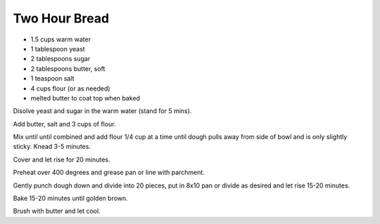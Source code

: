 Two Hour Bread
--------------

* 1.5 cups warm water
* 1 tablespoon yeast
* 2 tablespoons sugar
* 2 tablespoons butter, soft
* 1 teaspoon salt
* 4 cups flour (or as needed)
* melted butter to coat top when baked

Disolve yeast and sugar in the warm water (stand for 5 mins).

Add butter, salt and 3 cups of flour.

Mix until until combined and add flour 1/4 cup at a time until dough pulls away
from side of bowl and is only slightly sticky.  Knead 3-5 minutes.

Cover and let rise for 20 minutes.

Preheat over 400 degrees and grease pan or line with parchment.

Gently punch dough down and divide into 20 pieces, put in 8x10 pan or divide as
desired and let rise 15-20 minutes.

Bake 15-20 minutes until golden brown.

Brush with butter and let cool.
